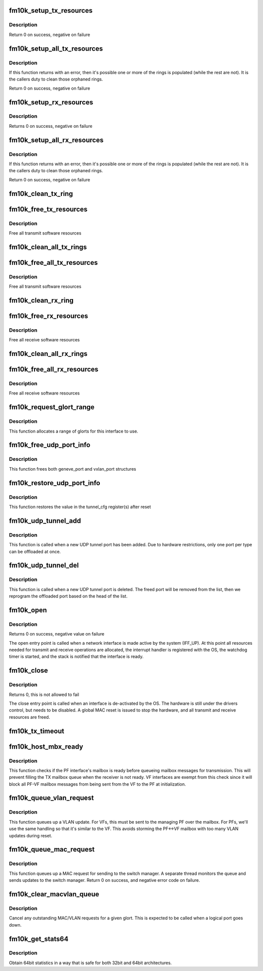 .. -*- coding: utf-8; mode: rst -*-
.. src-file: drivers/net/ethernet/intel/fm10k/fm10k_netdev.c

.. _`fm10k_setup_tx_resources`:

fm10k_setup_tx_resources
========================

.. c:function:: int fm10k_setup_tx_resources(struct fm10k_ring *tx_ring)

    allocate Tx resources (Descriptors)

    :param struct fm10k_ring \*tx_ring:
        tx descriptor ring (for a specific queue) to setup

.. _`fm10k_setup_tx_resources.description`:

Description
-----------

Return 0 on success, negative on failure

.. _`fm10k_setup_all_tx_resources`:

fm10k_setup_all_tx_resources
============================

.. c:function:: int fm10k_setup_all_tx_resources(struct fm10k_intfc *interface)

    allocate all queues Tx resources

    :param struct fm10k_intfc \*interface:
        board private structure

.. _`fm10k_setup_all_tx_resources.description`:

Description
-----------

If this function returns with an error, then it's possible one or
more of the rings is populated (while the rest are not).  It is the
callers duty to clean those orphaned rings.

Return 0 on success, negative on failure

.. _`fm10k_setup_rx_resources`:

fm10k_setup_rx_resources
========================

.. c:function:: int fm10k_setup_rx_resources(struct fm10k_ring *rx_ring)

    allocate Rx resources (Descriptors)

    :param struct fm10k_ring \*rx_ring:
        rx descriptor ring (for a specific queue) to setup

.. _`fm10k_setup_rx_resources.description`:

Description
-----------

Returns 0 on success, negative on failure

.. _`fm10k_setup_all_rx_resources`:

fm10k_setup_all_rx_resources
============================

.. c:function:: int fm10k_setup_all_rx_resources(struct fm10k_intfc *interface)

    allocate all queues Rx resources

    :param struct fm10k_intfc \*interface:
        board private structure

.. _`fm10k_setup_all_rx_resources.description`:

Description
-----------

If this function returns with an error, then it's possible one or
more of the rings is populated (while the rest are not).  It is the
callers duty to clean those orphaned rings.

Return 0 on success, negative on failure

.. _`fm10k_clean_tx_ring`:

fm10k_clean_tx_ring
===================

.. c:function:: void fm10k_clean_tx_ring(struct fm10k_ring *tx_ring)

    Free Tx Buffers

    :param struct fm10k_ring \*tx_ring:
        ring to be cleaned

.. _`fm10k_free_tx_resources`:

fm10k_free_tx_resources
=======================

.. c:function:: void fm10k_free_tx_resources(struct fm10k_ring *tx_ring)

    Free Tx Resources per Queue

    :param struct fm10k_ring \*tx_ring:
        Tx descriptor ring for a specific queue

.. _`fm10k_free_tx_resources.description`:

Description
-----------

Free all transmit software resources

.. _`fm10k_clean_all_tx_rings`:

fm10k_clean_all_tx_rings
========================

.. c:function:: void fm10k_clean_all_tx_rings(struct fm10k_intfc *interface)

    Free Tx Buffers for all queues

    :param struct fm10k_intfc \*interface:
        board private structure

.. _`fm10k_free_all_tx_resources`:

fm10k_free_all_tx_resources
===========================

.. c:function:: void fm10k_free_all_tx_resources(struct fm10k_intfc *interface)

    Free Tx Resources for All Queues

    :param struct fm10k_intfc \*interface:
        board private structure

.. _`fm10k_free_all_tx_resources.description`:

Description
-----------

Free all transmit software resources

.. _`fm10k_clean_rx_ring`:

fm10k_clean_rx_ring
===================

.. c:function:: void fm10k_clean_rx_ring(struct fm10k_ring *rx_ring)

    Free Rx Buffers per Queue

    :param struct fm10k_ring \*rx_ring:
        ring to free buffers from

.. _`fm10k_free_rx_resources`:

fm10k_free_rx_resources
=======================

.. c:function:: void fm10k_free_rx_resources(struct fm10k_ring *rx_ring)

    Free Rx Resources

    :param struct fm10k_ring \*rx_ring:
        ring to clean the resources from

.. _`fm10k_free_rx_resources.description`:

Description
-----------

Free all receive software resources

.. _`fm10k_clean_all_rx_rings`:

fm10k_clean_all_rx_rings
========================

.. c:function:: void fm10k_clean_all_rx_rings(struct fm10k_intfc *interface)

    Free Rx Buffers for all queues

    :param struct fm10k_intfc \*interface:
        board private structure

.. _`fm10k_free_all_rx_resources`:

fm10k_free_all_rx_resources
===========================

.. c:function:: void fm10k_free_all_rx_resources(struct fm10k_intfc *interface)

    Free Rx Resources for All Queues

    :param struct fm10k_intfc \*interface:
        board private structure

.. _`fm10k_free_all_rx_resources.description`:

Description
-----------

Free all receive software resources

.. _`fm10k_request_glort_range`:

fm10k_request_glort_range
=========================

.. c:function:: void fm10k_request_glort_range(struct fm10k_intfc *interface)

    Request GLORTs for use in configuring rules

    :param struct fm10k_intfc \*interface:
        board private structure

.. _`fm10k_request_glort_range.description`:

Description
-----------

This function allocates a range of glorts for this interface to use.

.. _`fm10k_free_udp_port_info`:

fm10k_free_udp_port_info
========================

.. c:function:: void fm10k_free_udp_port_info(struct fm10k_intfc *interface)

    :param struct fm10k_intfc \*interface:
        board private structure

.. _`fm10k_free_udp_port_info.description`:

Description
-----------

This function frees both geneve_port and vxlan_port structures

.. _`fm10k_restore_udp_port_info`:

fm10k_restore_udp_port_info
===========================

.. c:function:: void fm10k_restore_udp_port_info(struct fm10k_intfc *interface)

    :param struct fm10k_intfc \*interface:
        board private structure

.. _`fm10k_restore_udp_port_info.description`:

Description
-----------

This function restores the value in the tunnel_cfg register(s) after reset

.. _`fm10k_udp_tunnel_add`:

fm10k_udp_tunnel_add
====================

.. c:function:: void fm10k_udp_tunnel_add(struct net_device *dev, struct udp_tunnel_info *ti)

    :param struct net_device \*dev:
        *undescribed*

    :param struct udp_tunnel_info \*ti:
        Tunnel endpoint information

.. _`fm10k_udp_tunnel_add.description`:

Description
-----------

This function is called when a new UDP tunnel port has been added.
Due to hardware restrictions, only one port per type can be offloaded at
once.

.. _`fm10k_udp_tunnel_del`:

fm10k_udp_tunnel_del
====================

.. c:function:: void fm10k_udp_tunnel_del(struct net_device *dev, struct udp_tunnel_info *ti)

    :param struct net_device \*dev:
        *undescribed*

    :param struct udp_tunnel_info \*ti:
        Tunnel endpoint information

.. _`fm10k_udp_tunnel_del.description`:

Description
-----------

This function is called when a new UDP tunnel port is deleted. The freed
port will be removed from the list, then we reprogram the offloaded port
based on the head of the list.

.. _`fm10k_open`:

fm10k_open
==========

.. c:function:: int fm10k_open(struct net_device *netdev)

    Called when a network interface is made active

    :param struct net_device \*netdev:
        network interface device structure

.. _`fm10k_open.description`:

Description
-----------

Returns 0 on success, negative value on failure

The open entry point is called when a network interface is made
active by the system (IFF_UP).  At this point all resources needed
for transmit and receive operations are allocated, the interrupt
handler is registered with the OS, the watchdog timer is started,
and the stack is notified that the interface is ready.

.. _`fm10k_close`:

fm10k_close
===========

.. c:function:: int fm10k_close(struct net_device *netdev)

    Disables a network interface

    :param struct net_device \*netdev:
        network interface device structure

.. _`fm10k_close.description`:

Description
-----------

Returns 0, this is not allowed to fail

The close entry point is called when an interface is de-activated
by the OS.  The hardware is still under the drivers control, but
needs to be disabled.  A global MAC reset is issued to stop the
hardware, and all transmit and receive resources are freed.

.. _`fm10k_tx_timeout`:

fm10k_tx_timeout
================

.. c:function:: void fm10k_tx_timeout(struct net_device *netdev)

    Respond to a Tx Hang

    :param struct net_device \*netdev:
        network interface device structure

.. _`fm10k_host_mbx_ready`:

fm10k_host_mbx_ready
====================

.. c:function:: bool fm10k_host_mbx_ready(struct fm10k_intfc *interface)

    Check PF interface's mailbox readiness

    :param struct fm10k_intfc \*interface:
        board private structure

.. _`fm10k_host_mbx_ready.description`:

Description
-----------

This function checks if the PF interface's mailbox is ready before queueing
mailbox messages for transmission. This will prevent filling the TX mailbox
queue when the receiver is not ready. VF interfaces are exempt from this
check since it will block all PF-VF mailbox messages from being sent from
the VF to the PF at initialization.

.. _`fm10k_queue_vlan_request`:

fm10k_queue_vlan_request
========================

.. c:function:: int fm10k_queue_vlan_request(struct fm10k_intfc *interface, u32 vid, u8 vsi, bool set)

    Queue a VLAN update request

    :param struct fm10k_intfc \*interface:
        the fm10k interface structure

    :param u32 vid:
        the VLAN vid

    :param u8 vsi:
        VSI index number

    :param bool set:
        whether to set or clear

.. _`fm10k_queue_vlan_request.description`:

Description
-----------

This function queues up a VLAN update. For VFs, this must be sent to the
managing PF over the mailbox. For PFs, we'll use the same handling so that
it's similar to the VF. This avoids storming the PF<->VF mailbox with too
many VLAN updates during reset.

.. _`fm10k_queue_mac_request`:

fm10k_queue_mac_request
=======================

.. c:function:: int fm10k_queue_mac_request(struct fm10k_intfc *interface, u16 glort, const unsigned char *addr, u16 vid, bool set)

    Queue a MAC update request

    :param struct fm10k_intfc \*interface:
        the fm10k interface structure

    :param u16 glort:
        the target glort for this update

    :param const unsigned char \*addr:
        the address to update

    :param u16 vid:
        the vid to update

    :param bool set:
        *undescribed*

.. _`fm10k_queue_mac_request.description`:

Description
-----------

This function queues up a MAC request for sending to the switch manager.
A separate thread monitors the queue and sends updates to the switch
manager. Return 0 on success, and negative error code on failure.

.. _`fm10k_clear_macvlan_queue`:

fm10k_clear_macvlan_queue
=========================

.. c:function:: void fm10k_clear_macvlan_queue(struct fm10k_intfc *interface, u16 glort, bool vlans)

    Cancel pending updates for a given glort

    :param struct fm10k_intfc \*interface:
        the fm10k interface structure

    :param u16 glort:
        the target glort to clear

    :param bool vlans:
        true to clear VLAN messages, false to ignore them

.. _`fm10k_clear_macvlan_queue.description`:

Description
-----------

Cancel any outstanding MAC/VLAN requests for a given glort. This is
expected to be called when a logical port goes down.

.. _`fm10k_get_stats64`:

fm10k_get_stats64
=================

.. c:function:: void fm10k_get_stats64(struct net_device *netdev, struct rtnl_link_stats64 *stats)

    Get System Network Statistics

    :param struct net_device \*netdev:
        network interface device structure

    :param struct rtnl_link_stats64 \*stats:
        storage space for 64bit statistics

.. _`fm10k_get_stats64.description`:

Description
-----------

Obtain 64bit statistics in a way that is safe for both 32bit and 64bit
architectures.

.. This file was automatic generated / don't edit.

